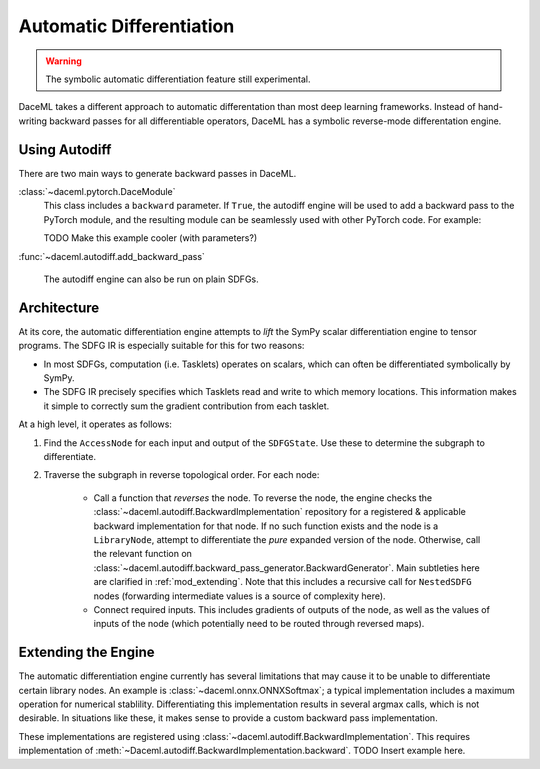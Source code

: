 Automatic Differentiation
=========================

.. warning::

    The symbolic automatic differentiation feature still experimental.

DaceML takes a different approach to automatic differentation than most deep learning frameworks. Instead of
hand-writing backward passes for all differentiable operators, DaceML has a symbolic reverse-mode differentation engine.

Using Autodiff
--------------
There are two main ways to generate backward passes in DaceML.

:class:`~daceml.pytorch.DaceModule`
    This class includes a ``backward`` parameter. If ``True``, the autodiff engine will be used to add a backward pass
    to the PyTorch module, and the resulting module can be seamlessly used with other PyTorch code. For example:

    TODO Make this example cooler (with parameters?)

    .. testcode::
        from daceml.pytorch import DaceModule

        class Module(torch.nn.Module):
            def forward(self, x):
                x = torch.log(x)
                return x

        dace_module = DaceModule(Module(), backward=True)

        x = torch.rand(5, 5, requires_grad=True)
        y = dace_module(x).sum()

        # gradients can flow through dace_module!
        y.backward()

:func:`~daceml.autodiff.add_backward_pass`

    The autodiff engine can also be run on plain SDFGs.

    .. testcode::

        @dace.program
        def dace_gemm(
            X: dace.float32[5, 4],
            Y: dace.float32[4, 3],
            Z: dace.float32[5, 3],
            S: dace.float32[1],
        ):

            Z[:] = X @ Y

            @dace.map(_[0:5, 0:3])
            def summap(i, j):
                s >> S(1, lambda x, y: x + y)[0]
                z << Z[i, j]
                s = z

        sdfg = dace_gemm.to_sdfg()

        add_backward_pass(sdfg=sdfg, state=sdfg.nodes()[0], ["S"], ["X", "Y"])


Architecture
------------
At its core, the automatic differentiation engine attempts to `lift` the SymPy scalar differentiation engine to tensor
programs. The SDFG IR is especially suitable for this for two reasons:

* In most SDFGs, computation (i.e. Tasklets) operates on scalars, which can often be differentiated symbolically by
  SymPy.
* The SDFG IR precisely specifies which Tasklets read and write to which memory locations. This information makes it
  simple to correctly sum the gradient contribution from each tasklet.

At a high level, it operates as follows:

1. Find the ``AccessNode`` for each input and output of the ``SDFGState``. Use these to determine the subgraph to
   differentiate.
2. Traverse the subgraph in reverse topological order. For each node:

    * Call a function that `reverses` the node. To reverse the node, the engine checks the
      :class:`~daceml.autodiff.BackwardImplementation` repository for a registered & applicable backward implementation
      for that node. If no such function exists and the node is a ``LibraryNode``, attempt to differentiate the `pure`
      expanded version of the node. Otherwise, call the relevant function
      on :class:`~daceml.autodiff.backward_pass_generator.BackwardGenerator`.
      Main subtleties here are clarified in :ref:`mod_extending`. Note that this includes a recursive call for
      ``NestedSDFG`` nodes (forwarding intermediate values is a source of complexity here).

    * Connect required inputs. This includes gradients of outputs of the node, as well as the values of inputs of the
      node (which potentially need to be routed through reversed maps).

.. _mod_extending:

Extending the Engine
--------------------
The automatic differentiation engine currently has several limitations that may cause it to be unable to differentiate
certain library nodes. An example is :class:`~daceml.onnx.ONNXSoftmax`; a typical implementation includes a maximum
operation for numerical stablility. Differentiating this implementation results in several argmax calls, which is not
desirable. In situations like these, it makes sense to provide a custom backward pass implementation.

These implementations are registered using :class:`~daceml.autodiff.BackwardImplementation`. This requires implementation
of :meth:`~Daceml.autodiff.BackwardImplementation.backward`. TODO Insert example here.
